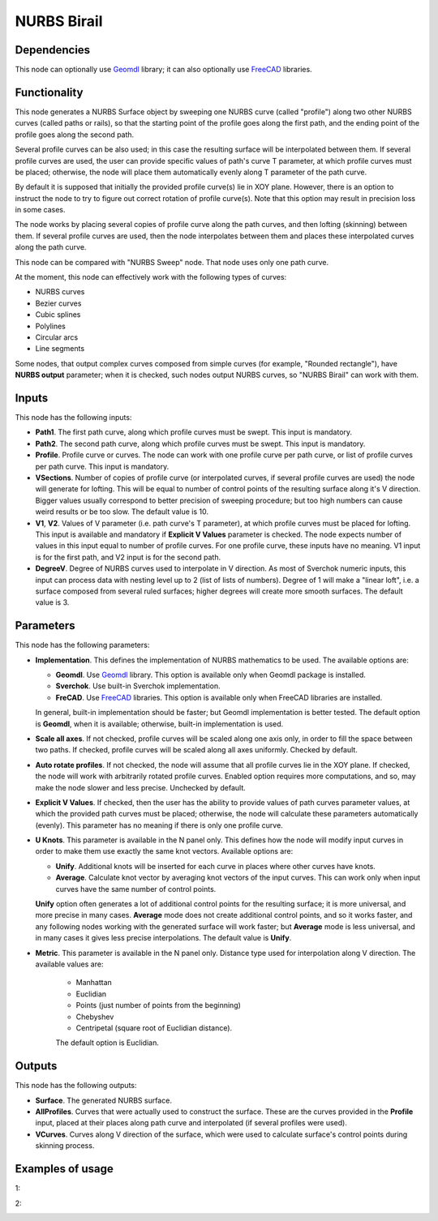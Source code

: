 NURBS Birail
============

Dependencies
------------

This node can optionally use Geomdl_ library; it can also optionally use
FreeCAD_ libraries.

.. _Geomdl: https://onurraufbingol.com/NURBS-Python/
.. _FreeCAD: https://www.freecadweb.org/

Functionality
-------------

This node generates a NURBS Surface object by sweeping one NURBS curve (called
"profile") along two other NURBS curves (called paths or rails), so that the
starting point of the profile goes along the first path, and the ending point
of the profile goes along the second path.

Several profile curves can be also used; in this case the resulting surface
will be interpolated between them.  
If several profile curves are used, the user can provide specific values of
path's curve T parameter, at which profile curves must be placed; otherwise,
the node will place them automatically evenly along T parameter of the path
curve.

By default it is supposed that initially the provided profile curve(s) lie in
XOY plane. However, there is an option to instruct the node to try to figure
out correct rotation of profile curve(s). Note that this option may result in
precision loss in some cases.

The node works by placing several copies of profile curve along the path
curves, and then lofting (skinning) between them.  If several profile curves
are used, then the node interpolates between them and places these interpolated
curves along the path curve.  

This node can be compared with "NURBS Sweep" node. That node uses only one path
curve.

At the moment, this node can effectively work with the following types of curves:

* NURBS curves
* Bezier curves
* Cubic splines
* Polylines
* Circular arcs
* Line segments

Some nodes, that output complex curves composed from simple curves (for
example, "Rounded rectangle"), have **NURBS output** parameter; when it is
checked, such nodes output NURBS curves, so "NURBS Birail" can work with them.

Inputs
------

This node has the following inputs:

* **Path1**. The first path curve, along which profile curves must be swept.
  This input is mandatory.
* **Path2**. The second path curve, along which profile curves must be swept.
  This input is mandatory.
* **Profile**. Profile curve or curves. The node can work with one profile
  curve per path curve, or list of profile curves per path curve. This input is
  mandatory.
* **VSections**. Number of copies of profile curve (or interpolated curves, if
  several profile curves are used) the node will generate for lofting. This
  will be equal to number of control points of the resulting surface along it's
  V direction. Bigger values usually correspond to better precision of sweeping
  procedure; but too high numbers can cause weird results or be too slow. The
  default value is 10.
* **V1**, **V2**. Values of V parameter (i.e. path curve's T parameter), at which
  profile curves must be placed for lofting. This input is available and
  mandatory if **Explicit V Values** parameter is checked. The node expects
  number of values in this input equal to number of profile curves. For one
  profile curve, these inputs have no meaning. V1 input is for the first path,
  and V2 input is for the second path.
* **DegreeV**. Degree of NURBS curves used to interpolate in V direction. As
  most of Sverchok numeric inputs, this input can process data with nesting
  level up to 2 (list of lists of numbers). Degree of 1 will make a "linear
  loft", i.e. a surface composed from several ruled surfaces; higher degrees
  will create more smooth surfaces. The default value is 3. 

Parameters
----------

This node has the following parameters:

* **Implementation**. This defines the implementation of NURBS mathematics to
  be used. The available options are:

  * **Geomdl**. Use Geomdl_ library. This option is available only when Geomdl
    package is installed.
  * **Sverchok**. Use built-in Sverchok implementation.
  * **FreCAD**. Use FreeCAD_ libraries. This option is available only when
    FreeCAD libraries are installed.
  
  In general, built-in implementation should be faster; but Geomdl
  implementation is better tested.  The default option is **Geomdl**, when it
  is available; otherwise, built-in implementation is used.

* **Scale all axes**. If not checked, profile curves will be scaled along one
  axis only, in order to fill the space between two paths. If checked, profile
  curves will be scaled along all axes uniformly. Checked by default.
* **Auto rotate profiles**. If not checked, the node will assume that all
  profile curves lie in the XOY plane. If checked, the node will work with
  arbitrarily rotated profile curves. Enabled option requires more
  computations, and so, may make the node slower and less precise. Unchecked by
  default.
* **Explicit V Values**. If checked, then the user has the ability to provide
  values of path curves parameter values, at which the provided path curves
  must be placed; otherwise, the node will calculate these parameters
  automatically (evenly). This parameter has no meaning if there is only one
  profile curve.
* **U Knots**. This parameter is available in the N panel only. This defines
  how the node will modify input curves in order to make them use exactly the
  same knot vectors. Available options are:

  * **Unify**. Additional knots will be inserted for each curve in places where
    other curves have knots.
  * **Average**. Calculate knot vector by averaging knot vectors of the input
    curves. This can work only when input curves have the same number of
    control points.
  
  **Unify** option often generates a lot of additional control points for the
  resulting surface; it is more universal, and more precise in many cases.
  **Average** mode does not create additional control points, and so it works
  faster, and any following nodes working with the generated surface will work
  faster; but **Average** mode is less universal, and in many cases it gives
  less precise interpolations. The default value is **Unify**.
* **Metric**. This parameter is available in the N panel only. Distance type
  used for interpolation along V direction. The available values are:

   * Manhattan
   * Euclidian
   * Points (just number of points from the beginning)
   * Chebyshev
   * Centripetal (square root of Euclidian distance).

   The default option is Euclidian.

Outputs
-------

This node has the following outputs:

* **Surface**. The generated NURBS surface.
* **AllProfiles**. Curves that were actually used to construct the surface.
  These are the curves provided in the **Profile** input, placed at their
  places along path curve and interpolated (if several profiles were used).
* **VCurves**. Curves along V direction of the surface, which were used to
  calculate surface's control points during skinning process.

Examples of usage
-----------------

1:

.. image:: https://user-images.githubusercontent.com/284644/98482006-30535e80-2220-11eb-9e4d-e1779e852abf.png

.. image:: https://user-images.githubusercontent.com/284644/98482008-31848b80-2220-11eb-876a-3ca5c3aae985.png

2:

.. image:: https://user-images.githubusercontent.com/284644/98482010-32b5b880-2220-11eb-9597-4ae339326748.png

.. image:: https://user-images.githubusercontent.com/284644/98482009-321d2200-2220-11eb-82a8-21ca366b573c.png

